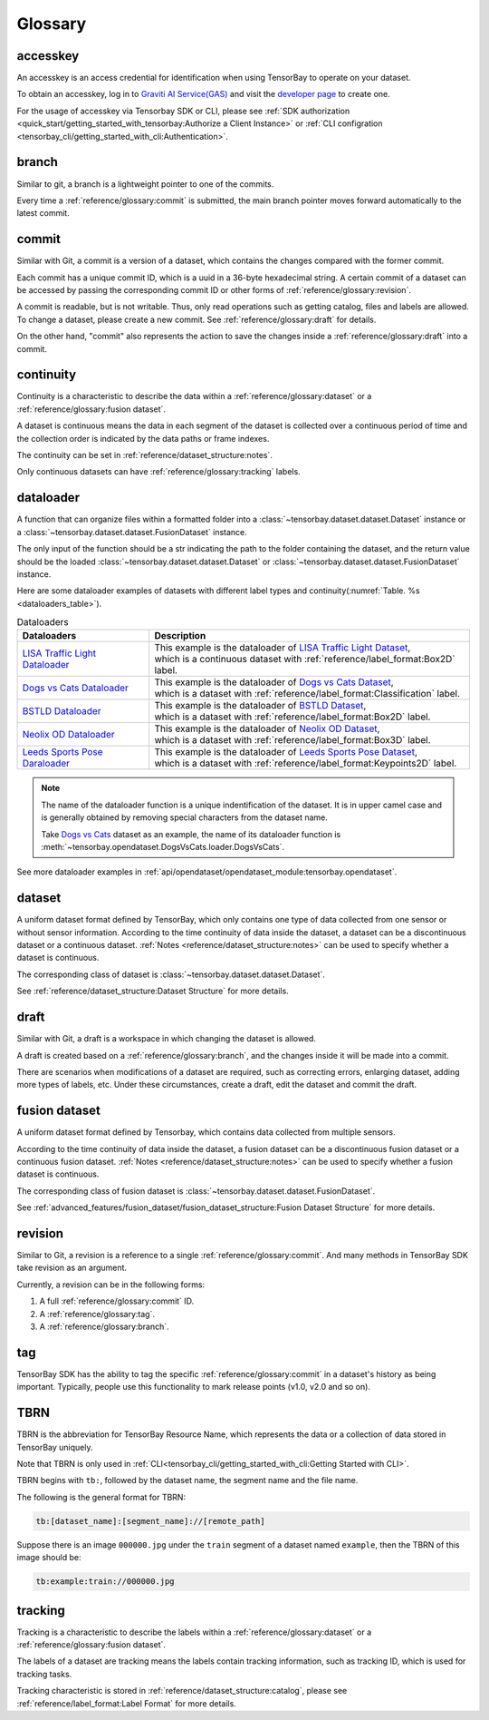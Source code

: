 ##########
 Glossary
##########

accesskey
=========

An accesskey is an access credential for identification when using TensorBay to operate on your dataset.

To obtain an accesskey, log in to `Graviti AI Service(GAS)`_ and
visit the `developer page <https://gas.graviti.cn/tensorbay/developer>`_ to create one.

.. _graviti ai service(gas): https://www.graviti.cn/tensorBay

For the usage of accesskey via Tensorbay SDK or CLI,
please see :ref:`SDK authorization <quick_start/getting_started_with_tensorbay:Authorize a Client Instance>`
or :ref:`CLI configration <tensorbay_cli/getting_started_with_cli:Authentication>`.

branch
======

Similar to git, a branch is a lightweight pointer to one of the commits.

Every time a :ref:`reference/glossary:commit` is submitted,
the main branch pointer moves forward automatically to the latest commit.

commit
======

Similar with Git, a commit is a version of a dataset,
which contains the changes compared with the former commit.

Each commit has a unique commit ID, which is a uuid in a 36-byte hexadecimal string.
A certain commit of a dataset can be accessed by passing the corresponding commit ID
or other forms of :ref:`reference/glossary:revision`.

A commit is readable, but is not writable.
Thus, only read operations such as getting catalog, files and labels are allowed.
To change a dataset, please create a new commit.
See :ref:`reference/glossary:draft` for details.

On the other hand,
"commit" also represents the action to save the changes inside a :ref:`reference/glossary:draft` into a commit.

continuity
==========

Continuity is a characteristic to describe the data within a :ref:`reference/glossary:dataset` or a :ref:`reference/glossary:fusion dataset`.

A dataset is continuous means the data in each segment of the dataset is collected over a continuous period of time
and the collection order is indicated by the data paths or frame indexes.

The continuity can be set in :ref:`reference/dataset_structure:notes`.

Only continuous datasets can have :ref:`reference/glossary:tracking` labels.

dataloader
==========

A function that can organize files within a formatted folder
into a :class:`~tensorbay.dataset.dataset.Dataset` instance
or a :class:`~tensorbay.dataset.dataset.FusionDataset` instance.

The only input of the function should be a str indicating the path to the folder containing the dataset,
and the return value should be the loaded :class:`~tensorbay.dataset.dataset.Dataset`
or :class:`~tensorbay.dataset.dataset.FusionDataset` instance.

Here are some dataloader examples of datasets with different label types and continuity(:numref:`Table. %s <dataloaders_table>`).

.. _dataloaders_table:

.. table:: Dataloaders
   :align: center
   :widths: auto

   ================================  =============================================================================
    Dataloaders                       Description
   ================================  =============================================================================
   `LISA Traffic Light Dataloader`_  | This example is the dataloader of `LISA Traffic Light Dataset`_,
                                     | which is a continuous dataset with :ref:`reference/label_format:Box2D` label.
   `Dogs vs Cats Dataloader`_        | This example is the dataloader of `Dogs vs Cats Dataset`_,
                                     | which is a dataset with :ref:`reference/label_format:Classification` label.
   `BSTLD Dataloader`_               | This example is the dataloader of `BSTLD Dataset`_,
                                     | which is a dataset with :ref:`reference/label_format:Box2D` label.
   `Neolix OD Dataloader`_           | This example is the dataloader of `Neolix OD Dataset`_,
                                     | which is a dataset with :ref:`reference/label_format:Box3D` label.
   `Leeds Sports Pose Daraloader`_   | This example is the dataloader of `Leeds Sports Pose Dataset`_,
                                     | which is a dataset with :ref:`reference/label_format:Keypoints2D` label.
   ================================  =============================================================================

.. _Dogs vs Cats Dataloader: https://github.com/Graviti-AI/tensorbay-python-sdk/blob/main/tensorbay/opendataset/DogsVsCats/loader.py
.. _Dogs vs Cats Dataset: https://gas.graviti.cn/dataset/data-decorators/DogsVsCats
.. _BSTLD Dataloader: https://github.com/Graviti-AI/tensorbay-python-sdk/blob/main/tensorbay/opendataset/BSTLD/loader.py
.. _BSTLD Dataset: https://gas.graviti.cn/dataset/data-decorators/BSTLD
.. _Neolix OD Dataloader: https://github.com/Graviti-AI/tensorbay-python-sdk/blob/main/tensorbay/opendataset/NeolixOD/loader.py
.. _Neolix OD Dataset: https://gas.graviti.cn/dataset/graviti-open-dataset/NeolixOD
.. _Leeds Sports Pose Daraloader: https://github.com/Graviti-AI/tensorbay-python-sdk/blob/main/tensorbay/opendataset/LeedsSportsPose/loader.py
.. _Leeds Sports Pose Dataset: https://gas.graviti.cn/dataset/data-decorators/LeedsSportsPose
.. _LISA Traffic Light Dataloader: https://github.com/Graviti-AI/tensorbay-python-sdk/blob/main/tensorbay/opendataset/LISATrafficLight/loader.py
.. _LISA Traffic Light Dataset: https://gas.graviti.cn/dataset/hello-dataset/LISATrafficLight

.. note::

  The name of the dataloader function is a unique indentification of the dataset.
  It is in upper camel case and is generally obtained by removing special characters from the dataset name.

  Take `Dogs vs Cats`_ dataset as an example,
  the name of its dataloader function is :meth:`~tensorbay.opendataset.DogsVsCats.loader.DogsVsCats`.

  .. _dogs vs cats: https://gas.graviti.cn/dataset/data-decorators/DogsVsCats

See more dataloader examples in :ref:`api/opendataset/opendataset_module:tensorbay.opendataset`.

dataset
=======

A uniform dataset format defined by TensorBay,
which only contains one type of data collected from one sensor or without sensor information.
According to the time continuity of data inside the dataset, a dataset can be a discontinuous dataset or a continuous dataset.
:ref:`Notes <reference/dataset_structure:notes>` can be used to specify whether a dataset is continuous.

The corresponding class of dataset is :class:`~tensorbay.dataset.dataset.Dataset`.

See :ref:`reference/dataset_structure:Dataset Structure` for more details.

draft
=====

Similar with Git, a draft is a workspace in which changing the dataset is allowed.

A draft is created based on a :ref:`reference/glossary:branch`,
and the changes inside it will be made into a commit.

There are scenarios when modifications of a dataset are required,
such as correcting errors, enlarging dataset, adding more types of labels, etc.
Under these circumstances, create a draft, edit the dataset and commit the draft.

fusion dataset
==============

A uniform dataset format defined by Tensorbay,
which contains data collected from multiple sensors.

According to the time continuity of data inside the dataset, a fusion dataset can be a discontinuous fusion dataset or a continuous fusion dataset.
:ref:`Notes <reference/dataset_structure:notes>` can be used to specify whether a fusion dataset is continuous.

The corresponding class of fusion dataset is :class:`~tensorbay.dataset.dataset.FusionDataset`.

See :ref:`advanced_features/fusion_dataset/fusion_dataset_structure:Fusion Dataset Structure` for more details.

revision
========

Similar to Git, a revision is a reference to a single :ref:`reference/glossary:commit`.
And many methods in TensorBay SDK take revision as an argument.

Currently, a revision can be in the following forms:

1. A full :ref:`reference/glossary:commit` ID.
2. A :ref:`reference/glossary:tag`.
3. A :ref:`reference/glossary:branch`.

tag
===

TensorBay SDK has the ability to tag the specific :ref:`reference/glossary:commit` in a dataset's history
as being important. Typically, people use this functionality to mark release points (v1.0, v2.0 and so on).

TBRN
====

TBRN is the abbreviation for TensorBay Resource Name, which represents the data or a collection of data stored in TensorBay uniquely.

Note that TBRN is only used in :ref:`CLI<tensorbay_cli/getting_started_with_cli:Getting Started with CLI>`.

TBRN begins with ``tb:``, followed by the dataset name, the segment name and the file name.

The following is the general format for TBRN:

.. code::

    tb:[dataset_name]:[segment_name]://[remote_path]

Suppose there is an image ``000000.jpg`` under the ``train`` segment of a dataset named ``example``,
then the TBRN of this image should be:

.. code::

    tb:example:train://000000.jpg

tracking
========

Tracking is a characteristic to describe the labels within a :ref:`reference/glossary:dataset` or a :ref:`reference/glossary:fusion dataset`.

The labels of a dataset are tracking means the labels contain tracking information, such as tracking ID, which is used for tracking tasks.

Tracking characteristic is stored in :ref:`reference/dataset_structure:catalog`,
please see :ref:`reference/label_format:Label Format` for more details.

